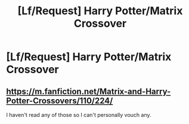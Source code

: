 #+TITLE: [Lf/Request] Harry Potter/Matrix Crossover

* [Lf/Request] Harry Potter/Matrix Crossover
:PROPERTIES:
:Author: UndergroundNerd
:Score: 1
:DateUnix: 1491521056.0
:DateShort: 2017-Apr-07
:FlairText: Request
:END:

** [[https://m.fanfiction.net/Matrix-and-Harry-Potter-Crossovers/110/224/]]

I haven't read any of those so I can't personally vouch any.
:PROPERTIES:
:Score: 1
:DateUnix: 1491522397.0
:DateShort: 2017-Apr-07
:END:
